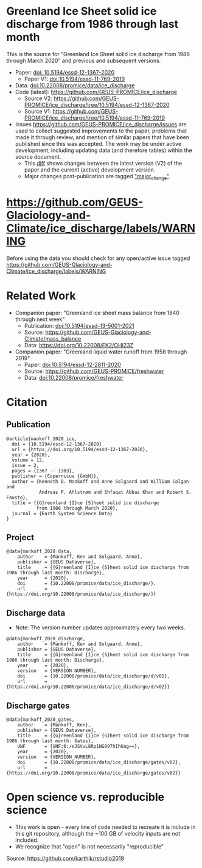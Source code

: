 
* Table of Contents                               :toc_2:noexport:
- [[#greenland-ice-sheet-solid-ice-discharge-from-1986-through-last-month][Greenland Ice Sheet solid ice discharge from 1986 through last month]]
- [[#httpsgithubcomgeus-glaciology-and-climateice_dischargelabelswarning][https://github.com/GEUS-Glaciology-and-Climate/ice_discharge/labels/WARNING]]
- [[#related-work][Related Work]]
- [[#citation][Citation]]
  - [[#publication][Publication]]
  - [[#project][Project]]
  - [[#discharge-data][Discharge data]]
  - [[#discharge-gates][Discharge gates]]
- [[#open-science-vs-reproducible-science][Open science vs. reproducible science]]

* Greenland Ice Sheet solid ice discharge from 1986 through last month

This is the source for "Greenland Ice Sheet solid ice discharge from 1986 through March 2020" and previous and subsequent versions.

+ Paper: [[https://doi.org/10.5194/essd-12-1367-2020][doi: 10.5194/essd-12-1367-2020]]
  + Paper V1: [[https://doi.org/10.5194/essd-11-769-2019][doi:10.5194/essd-11-769-2019]]
+ Data: [[https://doi.org/10.22008/promice/data/ice_discharge][doi:10.22008/promice/data/ice_discharge]]
+ Code (latest): https://github.com/GEUS-PROMICE/ice_discharge
  + Source V2: https://github.com/GEUS-PROMICE/ice_discharge/tree/10.5194/essd-12-1367-2020
  + Source V1: https://github.com/GEUS-PROMICE/ice_discharge/tree/10.5194/essd-11-769-2019
+ Issues https://github.com/GEUS-PROMICE/ice_discharge/issues  are used to collect suggested improvements to the paper, problems that made it through review, and mention of similar papers that have been published since this was accepted. The work may be under active development, including updating data (and therefore tables) within the source document.
  + This [[https://github.com/mankoff/ice_discharge/compare/10.5194/essd-12-1367-2020...main][diff]] shows changes between the latest version (V2) of the paper and the current (active) development version.
  + Major changes post-publication are tagged [[https://github.com/GEUS-PROMICE/ice_discharge/issues?q=label%3Amajor_change]["major_change"]].

* https://github.com/GEUS-Glaciology-and-Climate/ice_discharge/labels/WARNING

Before using the data you should check for any open/active issue tagged https://github.com/GEUS-Glaciology-and-Climate/ice_discharge/labels/WARNING

* Related Work  

+ Companion paper: "Greenland ice sheet mass balance from 1840 through next week"
  + Publication: [[https://doi.org/10.5194/essd-13-5001-2021][doi:10.5194/essd-13-5001-2021]]
  + Source: https://github.com/GEUS-Glaciology-and-Climate/mass_balance
  + Data: https://doi.org/10.22008/FK2/OHI23Z

+ Companion paper: "Greenland liquid water runoff from 1958 through 2019"
  + Paper: [[https://doi.org/10.5194/essd-12-2811-2020][doi:10.5194/essd-12-2811-2020]]
  + Source: https://github.com/GEUS-PROMICE/freshwater
  + Data: [[https://doi.org/10.22008/promice/freshwater][doi:10.22008/promice/freshwater]]

* Citation
** Publication

#+BEGIN_EXAMPLE
@article{mankoff_2020_ice,
  doi = {10.5194/essd-12-1367-2020}
  url = {https://doi.org/10.5194/essd-12-1367-2020},
  year = {2020},
  volume = 12,
  issue = 2,
  pages = {1367 -- 1383},
  publisher = {Copernicus {GmbH}},
  author = {Kenneth D. Mankoff and Anne Solgaard and William Colgan and 
            Andreas P. Ahlstrøm and Shfaqat Abbas Khan and Robert S. Fausto},
  title = {{G}reenland {I}ce {S}heet solid ice discharge 
           from 1986 through March 2020},
  journal = {Earth System Science Data}
}
#+END_EXAMPLE

** Project

#+BEGIN_EXAMPLE
@data{mankoff_2020_data,
    author    = {Mankoff, Ken and Solgaard, Anne},
    publisher = {GEUS Dataverse},
    title     = {{G}reenland {I}ce {S}heet solid ice discharge from 1986 through last month: Discharge},
    year      = {2020},
    doi       = {10.22008/promice/data/ice_discharge/},
    url       = {https://doi.org/10.22008/promice/data/ice_discharge/}}
#+END_EXAMPLE
    
** Discharge data

+ Note: The version number updates approximately every two weeks.

#+BEGIN_EXAMPLE
@data{mankoff_2020_discharge,
    author    = {Mankoff, Ken and Solgaard, Anne},
    publisher = {GEUS Dataverse},
    title     = {{G}reenland {I}ce {S}heet solid ice discharge from 1986 through last month: Discharge},
    year      = {2020},
    version   = {VERSION NUMBER},
    doi       = {10.22008/promice/data/ice_discharge/d/v02},
    url       = {https://doi.org/10.22008/promice/data/ice_discharge/d/v02}}
#+END_EXAMPLE
    
** Discharge gates

#+BEGIN_EXAMPLE
@data{mankoff_2020_gates,
    author    = {Mankoff, Ken},
    publisher = {GEUS Dataverse},
    title     = {{G}reenland {I}ce {S}heet solid ice discharge from 1986 through last month: Gates},
    UNF       = {UNF:6:/eJSVvL8Rp1NG997hIhUag==},
    year      = {2020},
    version   = {VERSION_NUMBER},
    doi       = {10.22008/promice/data/ice_discharge/gates/v02},
    url       = {https://doi.org/10.22008/promice/data/ice_discharge/gates/v02}}
#+END_EXAMPLE
    
* Open science vs. reproducible science

+ This work is open - every line of code needed to recreate it is include in this git repository, although the ~100 GB of velocity inputs are not included.
+ We recognize that "open" is not necessarily "reproducible"

#+BEGIN_html
<p align="center"><img src="https://github.com/GEUS-PROMICE/mass_balance/blob/main/open_v_reproducible.png"></p>
#+END_html
Source: https://github.com/karthik/rstudio2019



